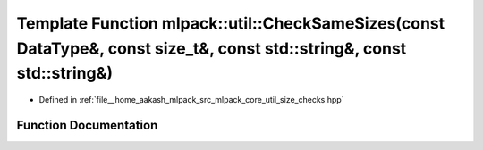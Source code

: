.. _exhale_function_namespacemlpack_1_1util_1a017858cb742d1e2be3a5a8f9fb83f304:

Template Function mlpack::util::CheckSameSizes(const DataType&, const size_t&, const std::string&, const std::string&)
======================================================================================================================

- Defined in :ref:`file__home_aakash_mlpack_src_mlpack_core_util_size_checks.hpp`


Function Documentation
----------------------


.. doxygenfunction:: mlpack::util::CheckSameSizes(const DataType&, const size_t&, const std::string&, const std::string&)
